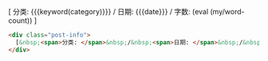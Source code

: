 #+MACRO: org-img (eval (my/org-grid-img $1 $2 $3))
#+MACRO: wc (eval (my/word-count))
[ 分类: {{{keyword(category)}}} / 日期: {{{date}}} / 字数: {{{wc}}} ]

#+BEGIN_SRC emacs-lisp :exports results

#+END_SRC


#+BEGIN_SRC html
<div class="post-info">
  [&nbsp;<span>分类: </span>&nbsp;/&nbsp;<span>日期: </span>&nbsp;/&nbsp;<span>字数: </span>&nbsp;]
</div>
#+END_SRC

